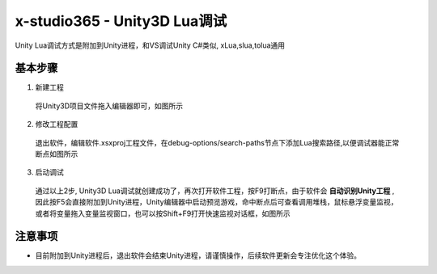x-studio365 - Unity3D Lua调试
=============================

Unity Lua调试方式是附加到Unity进程，和VS调试Unity C#类似, xLua,slua,tolua通用

-----------
基本步骤
-----------
1. 新建工程

  将Unity3D项目文件拖入编辑器即可，如图所示

2. 修改工程配置

  退出软件，编辑软件.xsxproj工程文件，在debug-options/search-paths节点下添加Lua搜索路径,以便调试器能正常断点如图所示

3. 启动调试

  通过以上2步, Unity3D Lua调试就创建成功了，再次打开软件工程，按F9打断点，由于软件会 **自动识别Unity工程** ,
  因此按F5会直接附加到Unity进程，Unity编辑器中启动预览游戏，命中断点后可查看调用堆栈，鼠标悬浮变量监视，
  或者将变量拖入变量监视窗口，也可以按Shift+F9打开快速监视对话框，如图所示

------------
注意事项
------------
* 目前附加到Unity进程后，退出软件会结束Unity进程，请谨慎操作，后续软件更新会专注优化这个体验。
